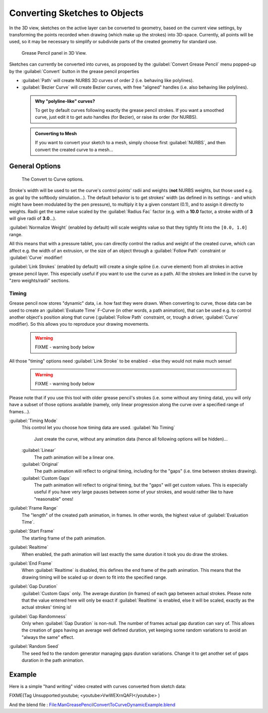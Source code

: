 


Converting Sketches to Objects
==============================

In the 3D view, sketches on the active layer can be converted to geometry,
based on the current view settings, by transforming the points recorded when drawing
(which make up the strokes) into 3D-space. Currently, all points will be used,
so it may be necessary to simplify or subdivide parts of the created geometry for standard use.


.. figure:: /images/ManGreasePencilPanel3DView.jpg

   Grease Pencil panel in 3D View.


Sketches can currently be converted into curves, as proposed by the :guilabel:`Convert Grease
Pencil` menu popped-up by the :guilabel:`Convert` button in the grease pencil properties

- :guilabel:`Path` will create NURBS 3D curves of order 2 (i.e. behaving like polylines).
- :guilabel:`Bezier Curve` will create Bezier curves, with free "aligned" handles (i.e. also behaving like polylines).


 .. admonition:: Why "polyline-like" curves?
   :class: note

   To get by default curves following exactly the grease pencil strokes. If you want a smoothed curve, just edit it to get auto handles (for Bezier), or raise its order (for NURBS).


 .. admonition:: Converting to Mesh
   :class: note

   If you want to convert your sketch to a mesh, simply choose first :guilabel:`NURBS`\ , and then convert the created curve to a mesh…


General Options
---------------


.. figure:: /images/ManGreasePencilConvertToCurvePanel.jpg

   The Convert to Curve options.


Stroke's width will be used to set the curve's control points' radii and weights
(\ **not** NURBS weights, but those used e.g. as goal by the softbody simulation…).
The default behavior is to get strokes' width
(as defined in its settings - and which might have been modulated by the pen pressure),
to multiply it by a given constant (0.1), and to assign it directly to weights.
Radii get the same value scaled by the :guilabel:`Radius Fac` factor (e.g.
with a **10.0** factor, a stroke width of **3** will give radii of **3.0**\ …).

:guilabel:`Normalize Weight` (enabled by default) will scale weights value so that they tightly fit into the ``[0.0, 1.0]`` range.

All this means that with a pressure tablet,
you can directly control the radius and weight of the created curve, which can affect e.g.
the width of an extrusion, or the size of an object through a :guilabel:`Follow Path`
constraint or :guilabel:`Curve` modifier!

:guilabel:`Link Strokes` (enabled by default) will create a single spline (i.e. curve element) from all strokes in active grease pencil layer. This especially useful if you want to use the curve as a path. All the strokes are linked in the curve by "zero weights/radii" sections.


Timing
~~~~~~

Grease pencil now stores "dynamic" data, i.e. how fast they were drawn.
When converting to curve,
those data can be used to create an :guilabel:`Evaluate Time` F-Curve (in other words,
a path animation), that can be used e.g. to control another object's position along that curve
(\ :guilabel:`Follow Path` constraint, or, trough a driver, :guilabel:`Curve` modifier).
So this allows you to reproduce your drawing movements.


 .. warning::

   FIXME - warning body below

All those "timing" options need :guilabel:`Link Stroke` to be enabled - else they would not make much sense!


 .. warning::

   FIXME - warning body below

Please note that if you use this tool with older grease pencil's strokes (i.e. some without any timing data), you will only have a subset of those options available (namely, only linear progression along the curve over a specified range of frames…).


:guilabel:`Timing Mode`
   This control let you choose how timing data are used.
   :guilabel:`No Timing`
      Just create the curve, without any animation data (hence all following options will be hidden)…
   :guilabel:`Linear`
      The path animation will be a linear one.
   :guilabel:`Original`
      The path animation will reflect to original timing, including for the "gaps" (i.e. time between strokes drawing).
   :guilabel:`Custom Gaps`
      The path animation will reflect to original timing, but the "gaps" will get custom values. This is especially useful if you have very large pauses between some of your strokes, and would rather like to have "reasonable" ones!

:guilabel:`Frame Range`
   The "length" of the created path animation, in frames. In other words, the highest value of :guilabel:`Evaluation Time`\ .

:guilabel:`Start Frame`
   The starting frame of the path animation.

:guilabel:`Realtime`
   When enabled, the path animation will last exactly the same duration it took you do draw the strokes.

:guilabel:`End Frame`
   When :guilabel:`Realtime` is disabled, this defines the end frame of the path animation. This means that the drawing timing will be scaled up or down to fit into the specified range.

:guilabel:`Gap Duration`
   :guilabel:`Custom Gaps` only. The average duration (in frames) of each gap between actual strokes. Please note that the value entered here will only be exact if :guilabel:`Realtime` is enabled, else it will be scaled, exactly as the actual strokes' timing is!

:guilabel:`Gap Randomness`
   Only when :guilabel:`Gap Duration` is non-null. The number of frames actual gap duration can vary of. This allows the creation of gaps having an average well defined duration, yet keeping some random variations to avoid an "always the same" effect.

:guilabel:`Random Seed`
   The seed fed to the random generator managing gaps duration variations. Change it to get another set of gaps duration in the path animation.


Example
-------

Here is a simple "hand writing" video created with curves converted from sketch data:


FIXME(Tag Unsupported:youtube;
<youtube>VwWEXrnQAFI</youtube>
)


And the blend file : `File:ManGreasePencilConvertToCurveDynamicExample.blend <http://wiki.blender.org/index.php/file:ManGreasePencilConvertToCurveDynamicExample.blend>`__

